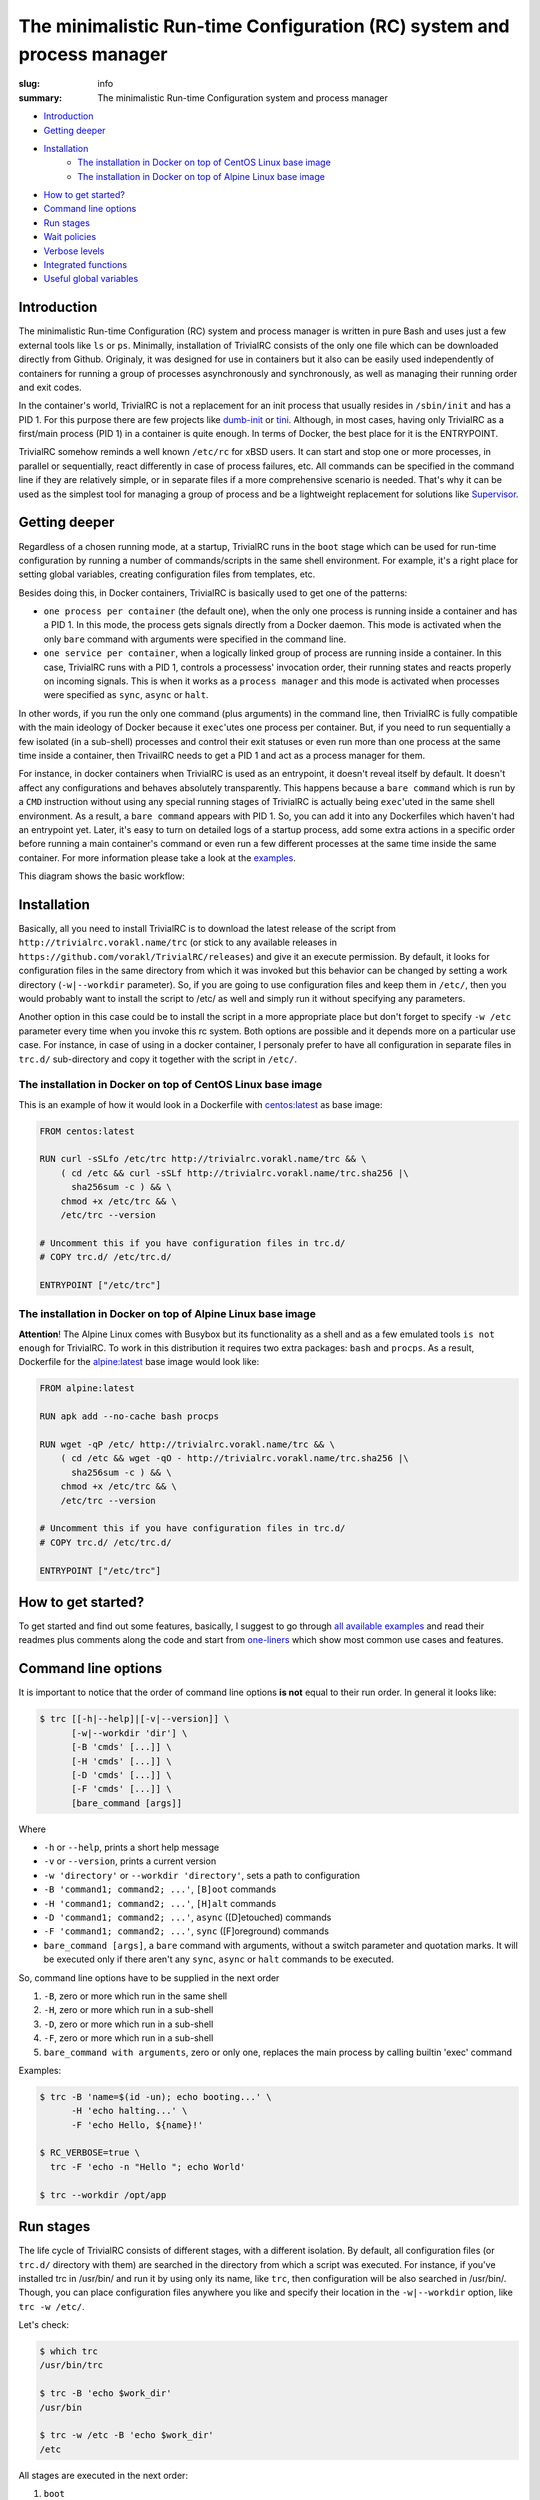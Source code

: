 
The minimalistic Run-time Configuration (RC) system and process manager
#######################################################################

:slug: info
:summary: The minimalistic Run-time Configuration system and process manager

|build-status|

* Introduction_
* `Getting deeper`_
* Installation_
    * `The installation in Docker on top of CentOS Linux base image`_
    * `The installation in Docker on top of Alpine Linux base image`_
* `How to get started?`_
* `Command line options`_
* `Run stages`_
* `Wait policies`_
* `Verbose levels`_
* `Integrated functions`_
* `Useful global variables`_


Introduction
============

The minimalistic Run-time Configuration (RC) system and process manager is
written in pure Bash and uses just a few external tools like ``ls`` or ``ps``.
Minimally, installation of TrivialRC consists of the only one file which can be
downloaded directly from Github. Originaly, it was designed for use in
containers but it also can be easily used independently of containers for
running a group of processes asynchronously and synchronously, as well as
managing their running order and exit codes.

In the container's world, TrivialRC is not a replacement for an init process
that usually resides in ``/sbin/init`` and has a PID 1. For this purpose there
are few projects like dumb-init_ or tini_. Although, in most cases, having only
TrivialRC as a first/main process (PID 1) in a container is quite enough.
In terms of Docker, the best place for it is the ENTRYPOINT.

TrivialRC somehow reminds a well known ``/etc/rc`` for xBSD users. It can
start and stop one or more processes, in parallel or sequentially, react
differently in case of process failures, etc. All commands can be specified in
the command line if they are relatively simple, or in separate files if a more
comprehensive scenario is needed. That's why it can be used as the simplest tool
for managing a group of process and be a lightweight replacement for solutions
like Supervisor_.


Getting deeper
==============

Regardless of a chosen running mode, at a startup, TrivialRC runs in
the ``boot`` stage which can be used for run-time configuration by running
a number of commands/scripts in the same shell environment. For example, it's
a right place for setting global variables, creating configuration files from
templates, etc.

Besides doing this, in Docker containers, TrivialRC is basically used to get
one of the patterns:

* ``one process per container`` (the default one), when the only one process 
  is running inside a container and has a PID 1. In this mode, the process gets
  signals directly from a Docker daemon. This mode is activated when the only
  ``bare`` command with arguments were specified in the command line.
* ``one service per container``, when a logically linked group of process are
  running inside a container. In this case, TrivialRC runs with a PID 1,
  controls a processess' invocation order, their running states and reacts
  properly on incoming signals. This is when it works as a ``process manager``
  and this mode is activated when processes were specified as ``sync``, 
  ``async`` or ``halt``.

In other words, if you run the only one command (plus arguments) in the command
line, then TrivialRC is fully compatible with the main ideology of Docker
because it ``exec``'utes one process per container. But, if you need to run
sequentially a few isolated (in a sub-shell) processes and control their exit
statuses or even run more than one process at the same time inside a container,
then TrivailRC needs to get a PID 1 and act as a process manager for them.

For instance, in docker containers when TrivialRC is used as an entrypoint, it
doesn't reveal itself by default. It doesn't affect any configurations and
behaves absolutely transparently. This happens because a ``bare command`` which
is run by a ``CMD`` instruction without using any special running stages
of TrivialRC is actually being ``exec``'uted in the same shell environment.
As a result, a ``bare command`` appears with PID 1. So, you can add it into
any Dockerfiles which haven't had an entrypoint yet. Later, it's easy to turn on
detailed logs of a startup process, add some extra actions in a specific order
before running a main container's command or even run a few different processes
at the same time inside the same container.
For more information please take a look at the examples__.

__ https://github.com/vorakl/TrivialRC/tree/master/examples

This diagram shows the basic workflow:

|run-stages|


Installation
============

Basically, all you need to install TrivialRC is to download the latest release
of the script from ``http://trivialrc.vorakl.name/trc`` (or stick to any
available releases in ``https://github.com/vorakl/TrivialRC/releases``) and give
it an execute permission. By default, it looks for configuration files in the
same directory from which it was invoked but this behavior can be changed by
setting a work directory (``-w|--workdir`` parameter). So, if you are going to
use configuration files and keep them in ``/etc/``, then you would probably want
to install the script to /etc/ as well and simply run it without specifying
any parameters.

Another option in this case could be to install the script in a more appropriate
place but don't forget to specify ``-w /etc`` parameter every time when
you invoke this rc system. Both options are possible and it depends more on
a particular use case. For instance, in case of using in a docker container,
I personaly prefer to have all configuration in separate files in ``trc.d/``
sub-directory and copy it together with the script in ``/etc/``. 


The installation in Docker on top of CentOS Linux base image
------------------------------------------------------------

This is an example of how it would look in a Dockerfile with `centos:latest`_
as base image:

.. code-block:: bash

    FROM centos:latest

    RUN curl -sSLfo /etc/trc http://trivialrc.vorakl.name/trc && \
        ( cd /etc && curl -sSLf http://trivialrc.vorakl.name/trc.sha256 |\
          sha256sum -c ) && \
        chmod +x /etc/trc && \
        /etc/trc --version

    # Uncomment this if you have configuration files in trc.d/
    # COPY trc.d/ /etc/trc.d/

    ENTRYPOINT ["/etc/trc"]


The installation in Docker on top of Alpine Linux base image
------------------------------------------------------------

**Attention**! The Alpine Linux comes with Busybox but its functionality as
a shell and as a few emulated tools ``is not enough`` for TrivialRC. To work in
this distribution it requires two extra packages: ``bash`` and ``procps``.
As a result, Dockerfile for the `alpine:latest`_ base image would look like:

.. code-block:: bash

    FROM alpine:latest

    RUN apk add --no-cache bash procps

    RUN wget -qP /etc/ http://trivialrc.vorakl.name/trc && \
        ( cd /etc && wget -qO - http://trivialrc.vorakl.name/trc.sha256 |\
          sha256sum -c ) && \
        chmod +x /etc/trc && \
        /etc/trc --version

    # Uncomment this if you have configuration files in trc.d/
    # COPY trc.d/ /etc/trc.d/

    ENTRYPOINT ["/etc/trc"]


How to get started?
===================

To get started and find out some features, basically, I suggest to go through
`all available examples`_ and read their readmes plus comments along the code
and start from `one-liners`_ which show most common use cases and features.


Command line options
====================

It is important to notice that the order of command line options **is not**
equal to their run order.
In general it looks like:

.. code-block:: bash

    $ trc [[-h|--help]|[-v|--version]] \
          [-w|--workdir 'dir'] \
          [-B 'cmds' [...]] \
          [-H 'cmds' [...]] \
          [-D 'cmds' [...]] \
          [-F 'cmds' [...]] \
          [bare_command [args]]

Where 

* ``-h`` or ``--help``, prints a short help message
* ``-v`` or ``--version``, prints a current version  
* ``-w 'directory'`` or ``--workdir 'directory'``, sets a path to configuration
* ``-B 'command1; command2; ...'``, ``[B]oot`` commands
* ``-H 'command1; command2; ...'``, ``[H]alt`` commands
* ``-D 'command1; command2; ...'``, ``async`` ([D]etouched) commands
* ``-F 'command1; command2; ...'``, ``sync`` ([F]oreground) commands
* ``bare_command [args]``, a ``bare`` command with arguments, without a switch
  parameter and quotation marks. It will be executed only if there aren't
  any ``sync``, ``async`` or ``halt`` commands to be executed.

So, command line options have to be supplied in the next order

1. ``-B``, zero or more which run in the same shell
2. ``-H``, zero or more which run in a sub-shell
3. ``-D``, zero or more which run in a sub-shell
4. ``-F``, zero or more which run in a sub-shell
5. ``bare_command with arguments``,  zero or only one, replaces the main process
   by calling builtin 'exec' command

Examples:

.. code-block:: bash

    $ trc -B 'name=$(id -un); echo booting...' \
          -H 'echo halting...' \
          -F 'echo Hello, ${name}!'

    $ RC_VERBOSE=true \
      trc -F 'echo -n "Hello "; echo World'

    $ trc --workdir /opt/app


Run stages
==========

The life cycle of TrivialRC consists of different stages, with a different
isolation. By default, all configuration files (or ``trc.d/`` directory with
them) are searched in the directory from which a script was executed.
For instance, if you've installed trc in /usr/bin/ and run it by using only its
name, like ``trc``, then configuration will be also searched in /usr/bin/.
Though, you can place configuration files anywhere you like and specify their
location in the ``-w|--workdir`` option, like ``trc -w /etc/``. 

Let's check:

.. code-block:: bash

    $ which trc
    /usr/bin/trc

    $ trc -B 'echo $work_dir'
    /usr/bin

    $ trc -w /etc -B 'echo $work_dir'
    /etc


All stages are executed in the next order:

1. ``boot``
       **Execution order**: trc.boot.* -> trc.d/boot.* -> [-B 'cmds' [...]]

       This stage runs always without any isolation.
       Commands run in the same shell environment as the main process and
       that's why it has to be used with caution. It's useful for setting up
       global variables which are seen in all other isolated environments.
2. ``async``
       **Execution order**: trc.async.* -> trc.d/async.* -> [-D 'cmds' [...]]

       This stage is a part of a ``process manager`` and it's always isolated.
       Commands run in a sub-shell, asynchronously (all run in parallel),
       in the background and do not affect the main process.
       If you are going to run more than one async commands, don't forget that
       default RC_WAIT_POLICY is set to 'wait_any' and the executing process
       will be terminated after the first finished command and only if there
       wasn't any running foreground (``sync``) commands that could block
       the reaction on the TERM signal. So, there are two options: 

       * wait until all ``async`` commands have finished, you need to set
         RC_WAIT_POLICY to 'wait_all'.
       * wait for the first finished command, do not change the default value of
         RC_WAIT_POLICY but run only ``async`` commands.
3. ``sync``
       **Execution order**: trc.sync.* -> trc.d/sync.* -> [-F 'cmds' [...]]

       This stage is a part of a ``process manager`` and it's always isolated.
       Commands run in a sub-shell, synchronously (one by one), in the
       foreground and do not affect the main process. If you are going to run
       more than one ``sync`` command, don't forget to change RC_WAIT_POLICY to
       'wait_all' or 'wait_err', otherwise, the executing process will be
       terminated after the first finished command.
4. ``halt``
       **Execution order**: trc.halt.* -> trc.d/halt.* -> [-H 'cmds' [...]]

       This stage is a part of a ``process manager``, it's always isolated.
       Commands run in a sub-shell, synchronously (one by one) when the main
       process is terminating. This can happen only in two situations:

       * there **isn't** provided a ``bare`` command which always takes over an
         execution control from the main process
       * the process manager terminates by following one of the WAIT_POLICY
         instructions after some ``sync`` or ``async`` command has finished.
       
       An exit status from a last ``halt`` command has precedence under an
       exit status from the main process which was supplied as the
       ``${exit_status}`` variable. So, it's possible to keep a main exit status
       (by finishing as **'exit ${exit_status}'**) or rewrite it to something
       else but, anyway, if there is at least one ``halt`` command, TrivialRC
       will finish with an exit status of this ``halt`` command.

       It's important to notice that the ``halt`` stage will not be executed if
       there is a ``bare`` command or a process manager wasn't terminated by a
       ``sync`` or ``async`` command.
5. ``bare`` command
       This is a rarely used stage. A command can be supplied only in
       the command line which is always being executed by ``exec`` call and
       leads to the replacement of the main shell process. This stage is needed
       for the ability to run a command as a PID 1 in the Docker container after
       a zero or more ``boot`` commands which can be useful for preconfiguring
       a container. It is not possible to run a ``bare`` command with ``sync``,
       ``async`` or ``halt`` commands at the same time.


Wait policies
=============

The rc system reacts differently when one of controlled processes finishes.
Depending on the value of **RC_WAIT_POLICY** environment variable it makes
a decision when exactly it should stop itself. The possible values are:

* ``wait_all``
        stops after exiting all commands and it doesn't matter whether they are
        ``sync`` or ``async``. Just keep in mind, if you need to catch a signal
        in the main process, it doesn't have to be blocked by some foreground 
        (``sync``) process. For example, this mode can be helpful if you need
        to troubleshoot a container (with `wait_any` policy) where some
        ``async`` task fails and the whole container gets stopped by this
        immediately. In this case, you can change the policy to `wait_all` and
        run BASH in the foreground like 
        ``docker -e RC_WAIT_POLICY=wait_all some-container bash``
* ``wait_any``  [default]
        stops after exiting any of background (``async``) commands and if there
        are no foreground (``sync``) commands working at that moment. It makes
        sense to use this mode if all commands are **asynchronous**.
        For example, if you need to start more than one process in a docker
        container, they all have to be ``async``. Then, the main processed
        will be able to catch signals (for instance, from a docker daemon) and
        wait for finishing all other ``async`` processes.
* ``wait_err``
        stops after the first failed command. It make sense to use this mode
        with **synchronous** commands only. For example, if you need 
        to iterate sequentially over the list of commands and to stop only if
        one of them has failed.
* ``wait_forever``
        there is a special occasion when a process has doubled forked to become
        a daemon, it's still running but for the parent shell such process is
        considered as finished. So, in this mode, TrivialRC will keep working
        even if all processes have finished and it has to be stopped by
        the signal from its parent process (such as docker daemon for example).


Verbose levels
==============

By default, TrivailRC doesn't print any service messages at all.
It only sends ``stdout`` and ``stderr`` of all isolated sub-shells to the same
terminal. If another behavior is needed, you can redirect any of them inside
each sub-shell separately. To increase the verbosity of rc system there are
provided a few environment variables:

* ``RC_DEBUG`` (true|false) [false]
        Prints out all commands which are being executed
* ``RC_VERBOSE`` (true|false) [false]
        Prints out service information
* ``RC_VERBOSE_EXTRA`` (true|false) [false]
        Prints out additional service information


Integrated functions
====================

You can also use some of internal functions in async/sync tasks:

* ``say``
        prints only if RC_VERBOSE is set
* ``log``
        does the same as ``say`` but add additional info about time, PID, etc
* ``warn``
        does the say as ``log`` but sends a mesage to stderr
* ``err``
        does the same as ``warn`` but exits with an error (exit status = 1)
* ``die``
        does the same as ``err`` but uses say() instead of log()
* ``debug``
        does the same as ``log`` but only if RC_VERBOSE_EXTRA is set
* ``run``
        launches builtin or external commands without checking functions with
        the same name. For instance, if you wanna run only external command from
        the standart PATH list, use ``run -p 'command'``. Or, if you need
        to check an existence of a command, try ``run -v 'command'``
* ``iso_time``
        prints a current time in the format ``%Y-%m-%d %H:%M:%S``

Useful global variables
=======================

* ``MAIN_PID``, for sending signals to the main process
  (see `Testing of Docker images`_)
* ``exit_status``, for checking or rewriting an exit status of the whole script
  (see `Process Manager`_, `Service Discovery`_)

.. Links

.. |build-status| image:: https://travis-ci.org/vorakl/TrivialRC.svg?branch=master
   :target: https://travis-ci.org/vorakl/TrivialRC
   :alt: Travis CI: continuous integration status
.. |run-stages| image:: http://trivialrc.vorakl.name/images/trivialrc.svg
   :alt: The diagram of a basic workflow
.. _dumb-init: https://github.com/Yelp/dumb-init
.. _tini: https://github.com/krallin/tini
.. _Supervisor: https://github.com/Supervisor/supervisor
.. _`centos:latest`: https://hub.docker.com/_/centos/
.. _`alpine:latest`: https://hub.docker.com/_/alpine/
.. _`all available examples`: https://github.com/vorakl/TrivialRC/tree/master/examples
.. _`one-liners`: https://github.com/vorakl/TrivialRC/blob/master/examples/one-liners
.. _`Testing of Docker images`: https://github.com/vorakl/TrivialRC/tree/master/examples/reliable-tests-for-docker-images
.. _`Process Manager`: https://github.com/vorakl/TrivialRC/blob/master/examples/process-manager/trc.d/halt.remove-logs
.. _`Service Discovery`: https://github.com/vorakl/TrivialRC/blob/master/examples/docker-service-discovery/trc.d/halt.sd-unreg
